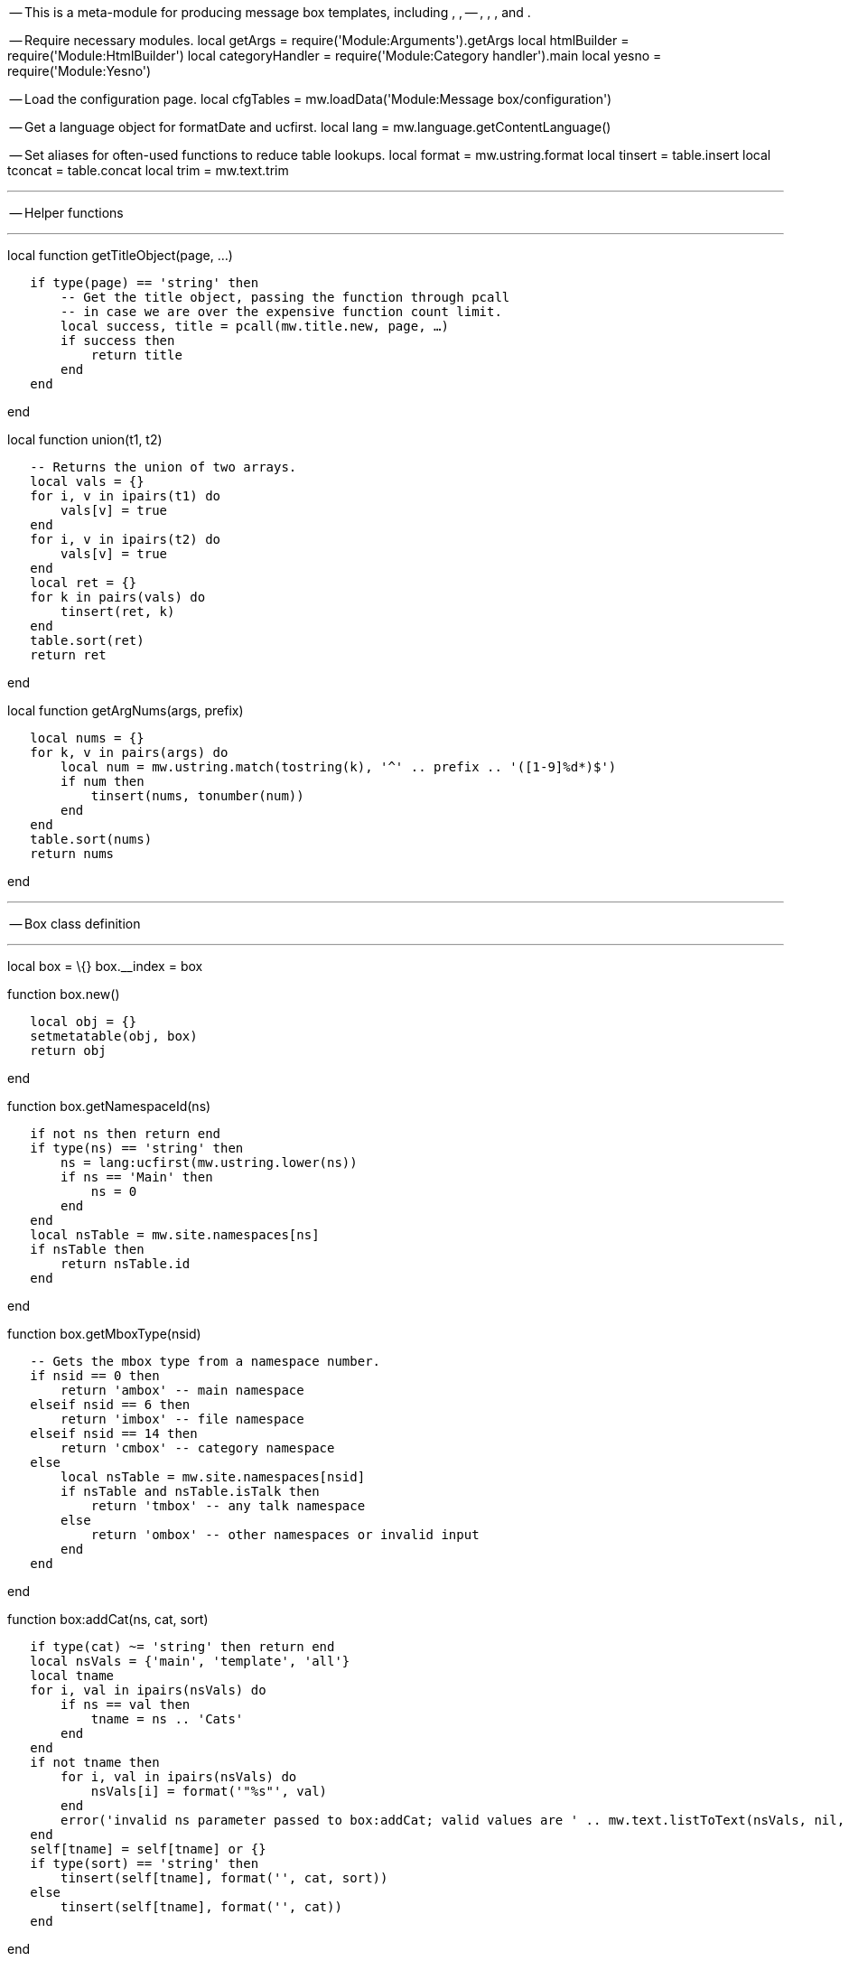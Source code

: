 -- This is a meta-module for producing message box templates, including
, , -- , , , and .

-- Require necessary modules. local getArgs =
require('Module:Arguments').getArgs local htmlBuilder =
require('Module:HtmlBuilder') local categoryHandler =
require('Module:Category handler').main local yesno =
require('Module:Yesno')

-- Load the configuration page. local cfgTables =
mw.loadData('Module:Message box/configuration')

-- Get a language object for formatDate and ucfirst. local lang =
mw.language.getContentLanguage()

-- Set aliases for often-used functions to reduce table lookups. local
format = mw.ustring.format local tinsert = table.insert local tconcat =
table.concat local trim = mw.text.trim

'''''

-- Helper functions

'''''

local function getTitleObject(page, ...)

`   if type(page) == 'string' then` +
`       -- Get the title object, passing the function through pcall ` +
`       -- in case we are over the expensive function count limit.` +
`       local success, title = pcall(mw.title.new, page, ...)` +
`       if success then` +
`           return title` +
`       end` +
`   end`

end

local function union(t1, t2)

`   -- Returns the union of two arrays.` +
`   local vals = {}` +
`   for i, v in ipairs(t1) do` +
`       vals[v] = true` +
`   end` +
`   for i, v in ipairs(t2) do` +
`       vals[v] = true` +
`   end` +
`   local ret = {}` +
`   for k in pairs(vals) do` +
`       tinsert(ret, k)` +
`   end` +
`   table.sort(ret)` +
`   return ret`

end

local function getArgNums(args, prefix)

`   local nums = {}` +
`   for k, v in pairs(args) do` +
`       local num = mw.ustring.match(tostring(k), '^' .. prefix .. '([1-9]%d*)$')` +
`       if num then` +
`           tinsert(nums, tonumber(num))` +
`       end` +
`   end` +
`   table.sort(nums)` +
`   return nums`

end

'''''

-- Box class definition

'''''

local box = \{} box.__index = box

function box.new()

`   local obj = {}` +
`   setmetatable(obj, box)` +
`   return obj`

end

function box.getNamespaceId(ns)

`   if not ns then return end` +
`   if type(ns) == 'string' then` +
`       ns = lang:ucfirst(mw.ustring.lower(ns))` +
`       if ns == 'Main' then` +
`           ns = 0` +
`       end` +
`   end` +
`   local nsTable = mw.site.namespaces[ns]` +
`   if nsTable then` +
`       return nsTable.id` +
`   end`

end

function box.getMboxType(nsid)

`   -- Gets the mbox type from a namespace number.` +
`   if nsid == 0 then` +
`       return 'ambox' -- main namespace` +
`   elseif nsid == 6 then` +
`       return 'imbox' -- file namespace` +
`   elseif nsid == 14 then` +
`       return 'cmbox' -- category namespace` +
`   else` +
`       local nsTable = mw.site.namespaces[nsid]` +
`       if nsTable and nsTable.isTalk then` +
`           return 'tmbox' -- any talk namespace` +
`       else` +
`           return 'ombox' -- other namespaces or invalid input` +
`       end` +
`   end`

end

function box:addCat(ns, cat, sort)

`   if type(cat) ~= 'string' then return end` +
`   local nsVals = {'main', 'template', 'all'}` +
`   local tname` +
`   for i, val in ipairs(nsVals) do` +
`       if ns == val then` +
`           tname = ns .. 'Cats'` +
`       end` +
`   end` +
`   if not tname then` +
`       for i, val in ipairs(nsVals) do` +
`           nsVals[i] = format('"%s"', val)` +
`       end` +
`       error('invalid ns parameter passed to box:addCat; valid values are ' .. mw.text.listToText(nsVals, nil, ' or '))` +
`   end` +
`   self[tname] = self[tname] or {}` +
`   if type(sort) == 'string' then` +
`       tinsert(self[tname], format('', cat, sort))` +
`   else` +
`       tinsert(self[tname], format('', cat))` +
`   end`

end

function box:addClass(class)

`   if type(class) ~= 'string' then return end` +
`   self.classes = self.classes or {}` +
`   tinsert(self.classes, class)`

end

function box:setTitle(args)

`   -- Get the title object and the namespace.` +
`   self.pageTitle = getTitleObject(args.page ~= '' and args.page)` +
`   self.title = self.pageTitle or mw.title.getCurrentTitle()` +
`   self.demospace = args.demospace ~= '' and args.demospace or nil` +
`   self.nsid = box.getNamespaceId(self.demospace) or self.title.namespace`

end

function box:getConfig(boxType)

`   -- Get the box config data from the data page.` +
`   if boxType == 'mbox' then` +
`       boxType = box.getMboxType(self.nsid)` +
`   end` +
`   local cfg = cfgTables[boxType]` +
`   if not cfg then` +
`       local boxTypes = {}` +
`       for k, v in pairs(dataTables) do` +
`           tinsert(boxTypes, format('"%s"', k))` +
`       end` +
`       tinsert(boxTypes, '"mbox"')` +
`       error(format('invalid message box type "%s"; valid types are %s', tostring(boxType), mw.text.listToText(boxTypes)), 2)` +
`   end` +
`   return cfg`

end

function box:removeBlankArgs(cfg, args)

`   -- Only allow blank arguments for the parameter names listed in cfg.allowBlankParams.` +
`   local newArgs = {}` +
`   for k, v in pairs(args) do` +
`       if v ~= '' then` +
`           newArgs[k] = v` +
`       end` +
`   end` +
`   for i, param in ipairs(cfg.allowBlankParams or {}) do` +
`       newArgs[param] = args[param]` +
`   end` +
`   return newArgs`

end

function box:setBoxParameters(cfg, args)

`   -- Get type data.` +
`   self.type = args.type` +
`   local typeData = cfg.types[self.type]` +
`   self.invalidTypeError = cfg.showInvalidTypeError and self.type and not typeData and true or false` +
`   typeData = typeData or cfg.types[cfg.default]` +
`   self.typeClass = typeData.class` +
`   self.typeImage = typeData.image`

`   -- Find if the box has been wrongly substituted.` +
`   if cfg.substCheck and args.subst == 'SUBST' then` +
`       self.isSubstituted = true` +
`   end`

`   -- Find whether we are using a small message box.` +
`   if cfg.allowSmall and (` +
`       cfg.smallParam and args.small == cfg.smallParam` +
`       or not cfg.smallParam and yesno(args.small)` +
`   )` +
`   then` +
`       self.isSmall = true` +
`   else` +
`       self.isSmall = false` +
`   end`

`   -- Add attributes, classes and styles.` +
`   if cfg.allowId then` +
`       self.id = args.id` +
`   end` +
`   self:addClass(cfg.usePlainlinksParam and yesno(args.plainlinks or true) and 'plainlinks')` +
`   for _, class in ipairs(cfg.classes or {}) do` +
`       self:addClass(class)` +
`   end` +
`   if self.isSmall then` +
`       self:addClass(cfg.smallClass or 'mbox-small')` +
`   end` +
`   if yesno(args.hidden) then` +
`       self:addClass('infobox editsection')` +
`   end` +
`   self:addClass(self.typeClass)` +
`   self:addClass(args.class)` +
`   self.style = args.style`

`   -- Set text style.` +
`   self.textstyle = args.textstyle`

`   -- Find if we are on the template page or not. This functionality is only used if useCollapsibleTextFields is set,` +
`   -- or if both cfg.templateCategory and cfg.templateCategoryRequireName are set.` +
`   self.useCollapsibleTextFields = cfg.useCollapsibleTextFields` +
`   if self.useCollapsibleTextFields or cfg.templateCategory and cfg.templateCategoryRequireName then` +
`       self.name = args.name` +
`       if self.name then` +
`           local templateName = mw.ustring.match(self.name, '^[tT][eE][mM][pP][lL][aA][tT][eE][%s_]*:[%s_]*(.*)$') or self.name` +
`           templateName = 'Template:' .. templateName` +
`           self.templateTitle = getTitleObject(templateName)` +
`       end` +
`       self.isTemplatePage = self.templateTitle and mw.title.equals(self.title, self.templateTitle) or false` +
`   end`

`   -- Process data for collapsible text fields. At the moment these are only used in ``.` +
`   if self.useCollapsibleTextFields then` +
`       -- Get the self.issue value.` +
`       if self.isSmall and args.smalltext then` +
`           self.issue = args.smalltext` +
`       else` +
`           local sect` +
`           if args.sect == '' then` +
`               sect = 'This ' .. (cfg.sectionDefault or 'page')` +
`           elseif type(args.sect) == 'string' then` +
`               sect = 'This ' .. args.sect` +
`           end` +
`           local issue = args.issue` +
`           issue = type(issue) == 'string' and issue ~= '' and issue or nil` +
`           local text = args.text` +
`           text = type(text) == 'string' and text or nil` +
`           local issues = {}` +
`           tinsert(issues, sect)` +
`           tinsert(issues, issue)` +
`           tinsert(issues, text)` +
`           self.issue = tconcat(issues, ' ')` +
`       end`

`       -- Get the self.talk value.` +
`       local talk = args.talk` +
`       if talk == '' -- Show talk links on the template page or template subpages if the talk parameter is blank.` +
`           and self.templateTitle ` +
`           and (mw.title.equals(self.templateTitle, self.title) or self.title:isSubpageOf(self.templateTitle))` +
`       then` +
`           talk = '#'` +
`       elseif talk == '' then` +
`           talk = nil` +
`       end` +
`       if talk then` +
`           -- If the talk value is a talk page, make a link to that page. Else assume that it's a section heading,` +
`           -- and make a link to the talk page of the current page with that section heading.` +
`           local talkTitle = getTitleObject(talk)` +
`           local talkArgIsTalkPage = true` +
`           if not talkTitle or not talkTitle.isTalkPage then` +
`               talkArgIsTalkPage = false` +
`               talkTitle = getTitleObject(self.title.text, mw.site.namespaces[self.title.namespace].talk.id)` +
`           end` +
`           if talkTitle and talkTitle.exists then` +
`               local talkText = 'Relevant discussion may be found on'` +
`               if talkArgIsTalkPage then` +
`                   talkText = format('%s `link:%s[`%s`]`.', talkText, talk, talkTitle.prefixedText)` +
`               else` +
`                   talkText = format('%s the `link:%s#%s[`talk`
`page`]`.', talkText, talkTitle.prefixedText, talk)` +
`               end` +
`               self.talk = talkText` +
`           end` +
`       end`

`       -- Get other values.` +
`       self.fix = args.fix ~= '' and args.fix or nil` +
`       local date` +
`       if args.date and args.date ~= '' then` +
`           date = args.date` +
`       elseif args.date == '' and self.isTemplatePage then` +
`           date = lang:formatDate('F Y')` +
`       end` +
`       if date then` +
`           self.date = format(" `_`(%s)`_`", date)` +
`       end` +
`       self.info = args.info` +
`   end`

`   -- Set the non-collapsible text field. At the moment this is used by all box types other than ambox,` +
`   -- and also by ambox when small=yes.` +
`   if self.isSmall then` +
`       self.text = args.smalltext or args.text` +
`   else` +
`       self.text = args.text` +
`   end`

`   -- Set the below row.` +
`   self.below = cfg.below and args.below`

`   -- General image settings.` +
`   self.imageCellDiv = not self.isSmall and cfg.imageCellDiv and true or false` +
`   self.imageEmptyCell = cfg.imageEmptyCell` +
`   if cfg.imageEmptyCellStyle then` +
`       self.imageEmptyCellStyle = 'border:none;padding:0px;width:1px'` +
`   end`

`   -- Left image settings.` +
`   local imageLeft = self.isSmall and args.smallimage or args.image` +
`   if cfg.imageCheckBlank and imageLeft ~= 'blank' and imageLeft ~= 'none'` +
`       or not cfg.imageCheckBlank and imageLeft ~= 'none'` +
`   then` +
`       self.imageLeft = imageLeft` +
`       if not imageLeft then` +
`           local imageSize = self.isSmall and (cfg.imageSmallSize or '30x30px') or '40x40px'` +
`           self.imageLeft = format('`image:%s[`%s|link=|alt=`,title="fig:%s|link=|alt="]`', self.typeImage or 'Imbox notice.png', imageSize)` +
`       end` +
`   end`

`   -- Right image settings.` +
`   local imageRight = self.isSmall and args.smallimageright or args.imageright` +
`   if not (cfg.imageRightNone and imageRight == 'none') then` +
`       self.imageRight = imageRight` +
`   end`

`   -- Add mainspace categories. At the moment these are only used in ``.` +
`   if cfg.allowMainspaceCategories then` +
`       if args.cat then` +
`           args.cat1 = args.cat` +
`       end` +
`       self.catNums = getArgNums(args, 'cat')` +
`       if args.category then` +
`           args.category1 = args.category` +
`       end` +
`       self.categoryNums = getArgNums(args, 'category')` +
`       if args.all then` +
`           args.all1 = args.all` +
`       end` +
`       self.allNums = getArgNums(args, 'all')` +
`       self.categoryParamNums = union(self.catNums, self.categoryNums)` +
`       self.categoryParamNums = union(self.categoryParamNums, self.allNums)` +
`       -- The following is roughly equivalent to the old ``.` +
`       local date = args.date` +
`       date = type(date) == 'string' and date` +
`       local preposition = 'from'` +
`       for _, num in ipairs(self.categoryParamNums) do` +
`           local mainCat = args['cat' .. tostring(num)] or args['category' .. tostring(num)]` +
`           local allCat = args['all' .. tostring(num)]` +
`           mainCat = type(mainCat) == 'string' and mainCat` +
`           allCat = type(allCat) == 'string' and allCat` +
`           if mainCat and date and date ~= '' then` +
`               local catTitle = format('%s %s %s', mainCat, preposition, date)` +
`               self:addCat('main', catTitle)` +
`               catTitle = getTitleObject('Category:' .. catTitle)` +
`               if not catTitle or not catTitle.exists then` +
`                   self:addCat('main', 'Articles with invalid date parameter in template')` +
`               end` +
`           elseif mainCat and (not date or date == '') then` +
`               self:addCat('main', mainCat)` +
`           end` +
`           if allCat then` +
`               self:addCat('main', allCat)` +
`           end` +
`       end` +
`   end`

`   -- Add template-namespace categories.` +
`   if cfg.templateCategory then` +
`       if cfg.templateCategoryRequireName then` +
`           if self.isTemplatePage then` +
`               self:addCat('template', cfg.templateCategory)` +
`           end` +
`       elseif not self.title.isSubpage then` +
`           self:addCat('template', cfg.templateCategory)` +
`       end` +
`   end`

`   -- Add template error category.` +
`   if cfg.templateErrorCategory then` +
`       local templateErrorCategory = cfg.templateErrorCategory` +
`       local templateCat, templateSort` +
`       if not self.name and not self.title.isSubpage then` +
`           templateCat = templateErrorCategory` +
`       elseif self.isTemplatePage then` +
`           local paramsToCheck = cfg.templateErrorParamsToCheck or {}` +
`           local count = 0` +
`           for i, param in ipairs(paramsToCheck) do` +
`               if not args[param] then` +
`                   count = count + 1` +
`               end` +
`           end` +
`           if count > 0 then` +
`               templateCat = templateErrorCategory` +
`               templateSort = tostring(count)` +
`           end` +
`           if self.categoryNums and #self.categoryNums > 0 then` +
`               templateCat = templateErrorCategory` +
`               templateSort = 'C'` +
`           end` +
`       end` +
`       self:addCat('template', templateCat, templateSort)` +
`   end`

`   -- Categories for all namespaces.` +
`   if self.invalidTypeError then` +
`       local allSort = (self.nsid == 0 and 'Main:' or '') .. self.title.prefixedText` +
`       self:addCat('all', 'Wikipedia message box parameter needs fixing', allSort)` +
`   end` +
`   if self.isSubstituted then` +
`       self:addCat('all', 'Pages with incorrectly substituted templates')` +
`   end`

`   -- Convert category tables to strings and pass them through `Module:Category handler[`Module:Category`
`handler`]`.` +
`   self.categories = categoryHandler{` +
`       main = tconcat(self.mainCats or {}),` +
`       template = tconcat(self.templateCats or {}),` +
`       all = tconcat(self.allCats or {}),` +
`       nocat = args.nocat,` +
`       demospace = self.demospace,` +
`       page = self.pageTitle and self.pageTitle.prefixedText or nil` +
`   }`

end

function box:export()

`   local root = htmlBuilder.create()`

`   -- Add the subst check error.` +
`   if self.isSubstituted and self.name then` +
`       root` +
`           .tag('b')` +
`               .addClass('error')` +
`               .wikitext(format(` +
`                   'Template ``%s[[Template:%s|%s]]%s`` has been incorrectly substituted.',` +
`                   mw.text.nowiki('``')` +
`               ))` +
`   end`

`   -- Create the box table.` +
`   local boxTable = root.tag('table')` +
`   boxTable` +
`       .attr('id', self.id)` +
`   for i, class in ipairs(self.classes or {}) do` +
`       boxTable` +
`           .addClass(class)` +
`   end` +
`   boxTable` +
`       .cssText(self.style)` +
`       .attr('role', 'presentation')`

`   -- Add the left-hand image.` +
`   local row = boxTable.tag('tr')` +
`   if self.imageLeft then` +
`       local imageLeftCell = row.tag('td').addClass('mbox-image')` +
`       if self.imageCellDiv then` +
`           -- If we are using a div, redefine imageLeftCell so that the image is inside it.` +
`           -- Divs use style="width: 52px;", which limits the image width to 52px. If any` +
`           -- images in a div are wider than that, they may overlap with the text or cause` +
`           -- other display problems.` +
`           imageLeftCell = imageLeftCell.tag('div').css('width', '52px') ` +
`       end` +
`       imageLeftCell` +
`           .wikitext(self.imageLeft)` +
`   elseif self.imageEmptyCell then` +
`       -- Some message boxes define an empty cell if no image is specified, and some don't.` +
`       -- The old template code in templates where empty cells are specified gives the following hint:` +
`       -- "No image. Cell with some width or padding necessary for text cell to have 100% width."` +
`       row.tag('td')` +
`           .addClass('mbox-empty-cell') ` +
`           .cssText(self.imageEmptyCellStyle)` +
`   end`

`   -- Add the text.` +
`   local textCell = row.tag('td').addClass('mbox-text')` +
`   if self.useCollapsibleTextFields then` +
`       -- The message box uses advanced text parameters that allow things to be collapsible. At the` +
`       -- moment, only ambox uses this.` +
`       textCell` +
`           .cssText(self.textstyle)` +
`       local textCellSpan = textCell.tag('span')` +
`       textCellSpan` +
`           .addClass('mbox-text-span')` +
`           .wikitext(self.issue)` +
`       if not self.isSmall then` +
`           textCellSpan` +
`               .tag('span')` +
`                   .addClass('hide-when-compact')` +
`                   .wikitext(self.talk and ' ' .. self.talk)` +
`                   .wikitext(self.fix and ' ' .. self.fix)` +
`       end` +
`       textCellSpan` +
`           .wikitext(self.date and ' ' .. self.date)` +
`       if not self.isSmall then` +
`           textCellSpan` +
`               .tag('span')` +
`               .addClass('hide-when-compact')` +
`               .wikitext(self.info and ' ' .. self.info)` +
`       end` +
`   else` +
`       -- Default text formatting - anything goes.` +
`       textCell` +
`           .cssText(self.textstyle)` +
`           .wikitext(self.text)` +
`   end`

`   -- Add the right-hand image.` +
`   if self.imageRight then` +
`       local imageRightCell = row.tag('td').addClass('mbox-imageright')` +
`       if self.imageCellDiv then` +
`           imageRightCell = imageRightCell.tag('div').css('width', '52px') -- If we are using a div, redefine imageRightCell so that the image is inside it.` +
`       end` +
`       imageRightCell` +
`           .wikitext(self.imageRight)` +
`   end`

`   -- Add the below row.` +
`   if self.below then` +
`       boxTable.tag('tr')` +
`           .tag('td')` +
`               .attr('colspan', self.imageRight and '3' or '2')` +
`               .addClass('mbox-text')` +
`               .cssText(self.textstyle)` +
`               .wikitext(self.below)` +
`   end`

`   -- Add error message for invalid type parameters.` +
`   if self.invalidTypeError then` +
`       root` +
`           .tag('div')` +
`               .css('text-align', 'center')` +
`               .wikitext(format('This message box is using an invalid "type=%s" parameter and needs fixing.', self.type or ''))` +
`   end`

`   -- Add categories.` +
`   root` +
`       .wikitext(self.categories)`

`   return tostring(root)`

end

local function main(boxType, args)

`   local outputBox = box.new()` +
`   outputBox:setTitle(args)` +
`   local cfg = outputBox:getConfig(boxType)` +
`   args = outputBox:removeBlankArgs(cfg, args)` +
`   outputBox:setBoxParameters(cfg, args)` +
`   return outputBox:export()`

end

local function makeWrapper(boxType)

`   return function (frame)` +
`       local args = getArgs(frame, {trim = false, removeBlanks = false})` +
`       return main(boxType, args)` +
`   end`

end

local p = \{

`   main = main,` +
`   mbox = makeWrapper('mbox')`

}

for boxType in pairs(cfgTables) do

`   p[boxType] = makeWrapper(boxType)`

end

return p

Category:%s[%s] Category:%s
